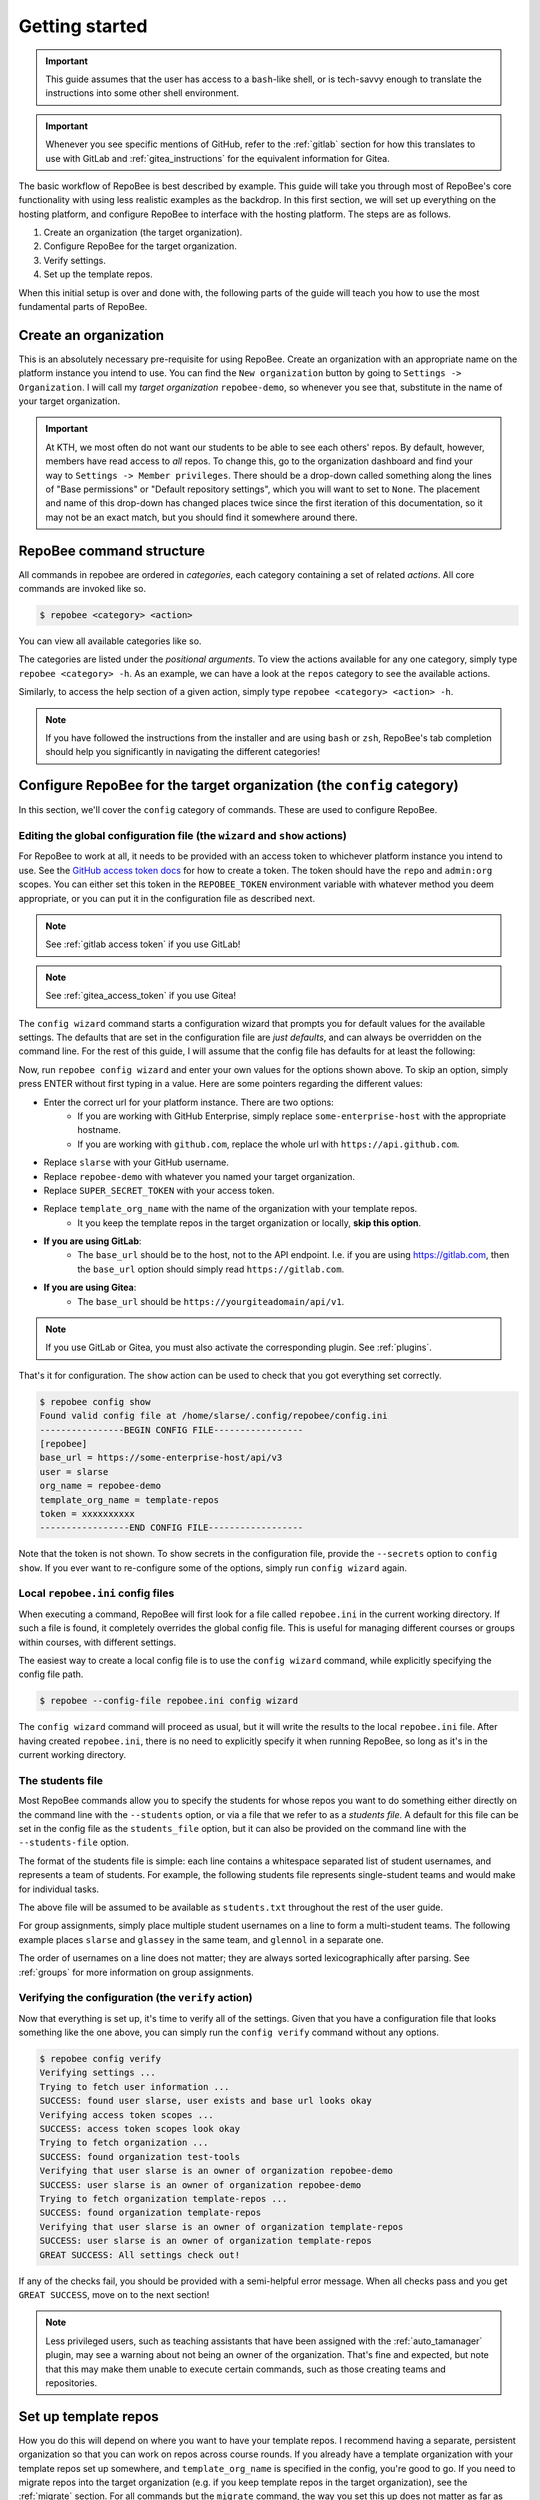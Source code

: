 .. _getting_started:

Getting started
***************

.. important::

    This guide assumes that the user has access to a ``bash``-like shell, or is
    tech-savvy enough to translate the instructions into some other shell
    environment.

.. important::

   Whenever you see specific mentions of GitHub, refer to the :ref:`gitlab`
   section for how this translates to use with GitLab and
   :ref:`gitea_instructions` for the equivalent information for Gitea.

The basic workflow of RepoBee is best described by example. This guide will
take you through most of RepoBee's core functionality with using less realistic
examples as the backdrop. In this first section, we will set up everything on
the hosting platform, and configure RepoBee to interface with the hosting
platform. The steps are as follows.

1. Create an organization (the target organization).
2. Configure RepoBee for the target organization.
3. Verify settings.
4. Set up the template repos.

When this initial setup is over and done with, the following parts of the guide
will teach you how to use the most fundamental parts of RepoBee.

Create an organization
======================

This is an absolutely necessary pre-requisite for using RepoBee.
Create an organization with an appropriate name on the platform instance you
intend to use. You can find the ``New organization`` button by going to
``Settings -> Organization``. I will call my *target organization*
``repobee-demo``, so whenever you see that, substitute in the name of your
target organization.

.. important::

    At KTH, we most often do not want our students to be able to see each
    others' repos. By default, however, members have read access to *all*
    repos. To change this, go to the organization dashboard and find your way
    to ``Settings -> Member privileges``. There should be a drop-down called
    something along the lines of "Base permissions" or "Default repository
    settings", which you will want to set to ``None``. The placement and name
    of this drop-down has changed places twice since the first iteration of
    this documentation, so it may not be an exact match, but you should find it
    somewhere around there.

RepoBee command structure
=========================

All commands in repobee are ordered in *categories*, each category containing
a set of related *actions*. All core commands are invoked like so.

.. code-block:: bash

    $ repobee <category> <action>

You can view all available categories like so.

.. code-block:: bash
    :caption: RepoBee's top-level help section, listing all categories

    $ repobee -h
    usage: repobee [-h] [-v] {repos,teams,issues,reviews,config,plugin,manage} ...

    A CLI tool for administrating large amounts of git repositories on GitHub and
    GitLab instances. Read the docs at: https://repobee.readthedocs.io

    Loaded plugins: distmanager-3.0.0-beta.1, pluginmanager-3.0.0-beta.1

    positional arguments:
      {repos,teams,issues,reviews,config,plugin,manage}
        repos               manage repositories
        teams               manage teams
        issues              manage issues
        reviews             manage peer reviews
        config              configure RepoBee
        plugin              manage plugins
        manage              manage the RepoBee installation

    optional arguments:
      -h, --help            show this help message and exit
      -v, --version         display version info

The categories are listed under the *positional arguments*. To view the actions
available for any one category, simply type ``repobee <category> -h``. As an
example, we can have a look at the ``repos`` category to see the available
actions.

.. code-block:: bash
    :caption: The help section for the repos category

    $ repobee repos -h
    usage: repobee repos [-h] {setup,update,clone,migrate} ...

    Manage repositories.

    positional arguments:
      {setup,update,clone,migrate}
        setup               setup student repos and associated teams
        update              update existing student repos
        clone               clone student repos
        migrate             migrate repositories into the target organization

    optional arguments:
      -h, --help            show this help message and exit

Similarly, to access the help section of a given action, simply type ``repobee
<category> <action> -h``.

.. note::

    If you have followed the instructions from the installer and are using
    ``bash`` or ``zsh``, RepoBee's tab completion should help you significantly
    in navigating the different categories!

.. _config:

Configure RepoBee for the target organization (the ``config`` category)
=======================================================================

In this section, we'll cover the ``config`` category of commands. These are used
to configure RepoBee.

Editing the global configuration file (the ``wizard`` and ``show`` actions)
---------------------------------------------------------------------------

For RepoBee to work at all, it needs to be provided with an access token to
whichever platform instance you intend to use. See the `GitHub access token
docs`_ for how to create a token. The token should have the ``repo`` and
``admin:org`` scopes. You can either set this token in the ``REPOBEE_TOKEN``
environment variable with whatever method you deem appropriate, or you can put
it in the configuration file as described next.

.. note::

   See :ref:`gitlab access token` if you use GitLab!

.. note::

    See :ref:`gitea_access_token` if you use Gitea!

The ``config wizard`` command starts a configuration wizard that prompts you
for default values for the available settings. The defaults that are set in the
configuration file are *just defaults*, and can always be overridden on the
command line. For the rest of this guide, I will assume that the config file
has defaults for at least the following:

.. code-block:: bash
   :caption: config.ini

   [repobee]
   base_url = https://some-enterprise-host/api/v3
   user = slarse
   org_name = repobee-demo
   template_org_name = template-repos
   token = SUPER_SECRET_TOKEN

Now, run ``repobee config wizard`` and enter your own values for the options
shown above. To skip an option, simply press ENTER without first typing in a
value. Here are some pointers regarding the different values:

* Enter the correct url for your platform instance. There are two options:
    - If you are working with GitHub Enterprise, simply replace
      ``some-enterprise-host`` with the appropriate hostname.
    - If you are working with ``github.com``, replace the whole url
      with ``https://api.github.com``.
* Replace ``slarse`` with your GitHub username.
* Replace ``repobee-demo`` with whatever you named your target organization.
* Replace ``SUPER_SECRET_TOKEN`` with your access token.
* Replace ``template_org_name`` with the name of the organization with your template repos.
    - It you keep the template repos in the target organization or locally, **skip
      this option**.
* **If you are using GitLab**:
    - The ``base_url`` should be to the host, not to the API endpoint. I.e. if
      you are using https://gitlab.com, then the ``base_url`` option should
      simply read ``https://gitlab.com``.
* **If you are using Gitea**:
    - The ``base_url`` should be ``https://yourgiteadomain/api/v1``.

.. note::

    If you use GitLab or Gitea, you must also activate the corresponding
    plugin. See :ref:`plugins`.

That's it for configuration. The ``show`` action can be used to check that you
got everything set correctly.

.. code-block:: bash

    $ repobee config show
    Found valid config file at /home/slarse/.config/repobee/config.ini
    ----------------BEGIN CONFIG FILE-----------------
    [repobee]
    base_url = https://some-enterprise-host/api/v3
    user = slarse
    org_name = repobee-demo
    template_org_name = template-repos
    token = xxxxxxxxxx
    -----------------END CONFIG FILE------------------

Note that the token is not shown. To show secrets in the configuration file,
provide the ``--secrets`` option to ``config show``. If you ever want to
re-configure some of the options, simply run ``config wizard`` again.

.. _local_config:

Local ``repobee.ini`` config files
----------------------------------

When executing a command, RepoBee will first look for a file called
``repobee.ini`` in the current working directory. If such a file is found, it
completely overrides the global config file. This is useful for managing
different courses or groups within courses, with different settings.

The easiest way to create a local config file is to use the ``config wizard``
command, while explicitly specifying the config file path.

.. code-block:: bash

    $ repobee --config-file repobee.ini config wizard

The ``config wizard`` command will proceed as usual, but it will write the
results to the local ``repobee.ini`` file. After having created
``repobee.ini``, there is no need to explicitly specify it when running
RepoBee, so long as it's in the current working directory.

The students file
-----------------

Most RepoBee commands allow you to specify the students for whose repos you
want to do something either directly on the command line with the
``--students`` option, or via a file that we refer to as a *students file*.
A default for this file can be set in the config file as the ``students_file``
option, but it can also be provided on the command line with the
``--students-file`` option.

The format of the students file is simple: each line contains a whitespace
separated list of student usernames, and represents a team of students. For
example, the following students file represents single-student teams and would
make for individual tasks.

.. code-block:: bash
   :caption: students.txt

    slarse
    glassey
    glennol

The above file will be assumed to be available as ``students.txt`` throughout
the rest of the user guide.

For group assignments, simply place multiple student usernames on a line to
form a multi-student teams. The following example places ``slarse`` and
``glassey`` in the same team, and ``glennol`` in a separate one.

.. code-block:: bash
    :caption: students.txt

    slarse glassey
    glennol

The order of usernames on a line does not matter; they are always sorted
lexicographically after parsing. See :ref:`groups` for more information on
group assignments.

Verifying the configuration (the ``verify`` action)
---------------------------------------------------

Now that everything is set up, it's time to verify all of the settings. Given
that you have a configuration file that looks something like the one above,
you can simply run the ``config verify`` command without any options.

.. code-block:: bash

    $ repobee config verify
    Verifying settings ...
    Trying to fetch user information ...
    SUCCESS: found user slarse, user exists and base url looks okay
    Verifying access token scopes ...
    SUCCESS: access token scopes look okay
    Trying to fetch organization ...
    SUCCESS: found organization test-tools
    Verifying that user slarse is an owner of organization repobee-demo
    SUCCESS: user slarse is an owner of organization repobee-demo
    Trying to fetch organization template-repos ...
    SUCCESS: found organization template-repos
    Verifying that user slarse is an owner of organization template-repos
    SUCCESS: user slarse is an owner of organization template-repos
    GREAT SUCCESS: All settings check out!

If any of the checks fail, you should be provided with a semi-helpful error
message. When all checks pass and you get ``GREAT SUCCESS``, move on to the next
section!

.. note::

    Less privileged users, such as teaching assistants that have been assigned
    with the :ref:`auto_tamanager` plugin, may see a warning about not being an
    owner of the organization. That's fine and expected, but note that this may
    make them unable to execute certain commands, such as those creating teams
    and repositories.

Set up template repos
=======================

How you do this will depend on where you want to have your template repos. I
recommend having a separate, persistent organization so that you can work on
repos across course rounds. If you already have a template organization with your
template repos set up somewhere, and ``template_org_name`` is specified in the
config, you're good to go. If you need to migrate repos into the target
organization (e.g. if you keep template repos in the target organization), see
the :ref:`migrate` section. For all commands but the ``migrate`` command, the
way you set this up does not matter as far as RepoBee commands go.

.. note::

   Recall that there is nothing special about template repos, they are just your
   templates for student repos. If you have an organization set up with template
   repositories, then that is a viable template organization.

With this initial setup out of the way, it is time to move on to setting up and
managing student repositories in :ref:`repos category`.

.. _Organization: https://help.github.com/articles/about-organizations/
.. _`GitHub access token docs`: https://help.github.com/articles/creating-a-personal-access-token-for-the-command-line/
